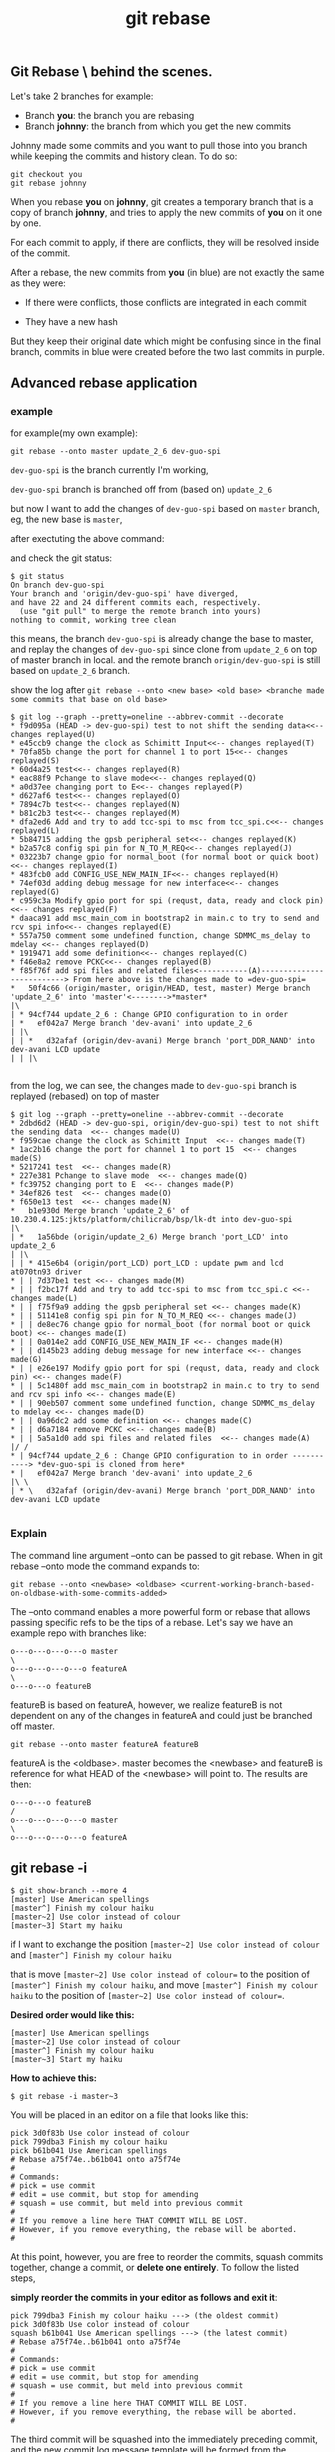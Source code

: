 #+TITLE: git rebase
** Git Rebase \ behind the scenes.
Let's take 2 branches for example:

- Branch *you*: the branch you are rebasing
- Branch *johnny*: the branch from which you get the new commits

Johnny made some commits and you want to pull those into you branch while keeping the commits and history clean. To do so:

#+BEGIN_SRC shell
git checkout you
git rebase johnny
#+END_SRC
[[file:img/git-rebase.jpg]]

When you rebase *you* on *johnny*, git creates a temporary branch that is a copy of branch *johnny*, 
and tries to apply the new commits of *you* on it one by one.

For each commit to apply, if there are conflicts, they will be resolved inside of the commit.

After a rebase, the new commits from *you* (in blue) are not exactly the same as they were:

- If there were conflicts, those conflicts are integrated in each commit

- They have a new hash

But they keep their original date which might be confusing since in the final branch, 
commits in blue were created before the two last commits in purple.

** Advanced rebase application
*** example
for example(my own example):
#+BEGIN_SRC shell
git rebase --onto master update_2_6 dev-guo-spi
#+END_SRC

=dev-guo-spi= is the branch currently I'm working, 

=dev-guo-spi= branch is branched off from (based on) =update_2_6=

but now I want to add the changes of  =dev-guo-spi= based on =master= branch, eg, the new base is =master=,

after exectuting the above command:

and check the git status:

#+BEGIN_SRC shell
$ git status
On branch dev-guo-spi
Your branch and 'origin/dev-guo-spi' have diverged,
and have 22 and 24 different commits each, respectively.
  (use "git pull" to merge the remote branch into yours)
nothing to commit, working tree clean
#+END_SRC

this means, the branch =dev-guo-spi= is already change the base to master, and replay the changes of =dev-guo-spi= since clone
from =update_2_6= on top of master branch in local. and the remote branch =origin/dev-guo-spi= is still based on =update_2_6= branch.

show the log after =git rebase --onto <new base> <old base> <branche made some commits that base on old base>=

#+BEGIN_SRC shell
$ git log --graph --pretty=oneline --abbrev-commit --decorate
* f9d095a (HEAD -> dev-guo-spi) test to not shift the sending data<<-- changes replayed(U)
* e45ccb9 change the clock as Schimitt Input<<-- changes replayed(T)
* 70fa85b change the port for channel 1 to port 15<<-- changes replayed(S)
* 60d4a25 test<<-- changes replayed(R)
* eac88f9 Pchange to slave mode<<-- changes replayed(Q)
* a0d37ee changing port to E<<-- changes replayed(P)
* d627af6 test<<-- changes replayed(O)
* 7894c7b test<<-- changes replayed(N)
* b81c2b3 test<<-- changes replayed(M)
* dfa2ed6 Add and try to add tcc-spi to msc from tcc_spi.c<<-- changes replayed(L)
* 5b84715 adding the gpsb peripheral set<<-- changes replayed(K)
* b2a57c8 config spi pin for N_TO_M_REQ<<-- changes replayed(J)
* 03223b7 change gpio for normal_boot (for normal boot or quick boot)<<-- changes replayed(I)
* 483fcb0 add CONFIG_USE_NEW_MAIN_IF<<-- changes replayed(H)
* 74ef03d adding debug message for new interface<<-- changes replayed(G)
* c959c3a Modify gpio port for spi (requst, data, ready and clock pin)<<-- changes replayed(F)
* daaca91 add msc_main_com in bootstrap2 in main.c to try to send and rcv spi info<<-- changes replayed(E)
* 557a750 comment some undefined function, change SDMMC_ms_delay to mdelay <<-- changes replayed(D)
* 1919471 add some definition<<-- changes replayed(C)
* f46e8a2 remove PCKC<<-- changes replayed(B)
* f85f76f add spi files and related files<-----------(A)--------------------------> From here above is the changes made to =dev-guo-spi=
*   50f4c66 (origin/master, origin/HEAD, test, master) Merge branch 'update_2_6' into 'master'<-------->*master*
|\
| * 94cf744 update_2_6 : Change GPIO configuration to in order
| *   ef042a7 Merge branch 'dev-avani' into update_2_6
| |\
| | *   d32afaf (origin/dev-avani) Merge branch 'port_DDR_NAND' into dev-avani LCD update
| | |\

#+END_SRC

from the log, we can see, the changes made to =dev-guo-spi= branch is replayed (rebased) on top of master

#+BEGIN_SRC shell
$ git log --graph --pretty=oneline --abbrev-commit --decorate
* 2dbd6d2 (HEAD -> dev-guo-spi, origin/dev-guo-spi) test to not shift the sending data  <<-- changes made(U)
* f959cae change the clock as Schimitt Input  <<-- changes made(T)
* 1ac2b16 change the port for channel 1 to port 15  <<-- changes made(S)
* 5217241 test  <<-- changes made(R)
* 227e381 Pchange to slave mode  <<-- changes made(Q)
* fc39752 changing port to E  <<-- changes made(P)
* 34ef826 test  <<-- changes made(O)
* f650e13 test  <<-- changes made(N)
*   b1e930d Merge branch 'update_2_6' of 10.230.4.125:jkts/platform/chilicrab/bsp/lk-dt into dev-guo-spi
|\
| *   1a56bde (origin/update_2_6) Merge branch 'port_LCD' into update_2_6
| |\
| | * 415e6b4 (origin/port_LCD) port_LCD : update pwm and lcd at070tn93 driver
* | | 7d37be1 test <<-- changes made(M)
* | | f2bc17f Add and try to add tcc-spi to msc from tcc_spi.c <<-- changes made(L)
* | | f75f9a9 adding the gpsb peripheral set <<-- changes made(K)
* | | 51141e8 config spi pin for N_TO_M_REQ <<-- changes made(J)
* | | de8ec76 change gpio for normal_boot (for normal boot or quick boot) <<-- changes made(I)
* | | 0a014e2 add CONFIG_USE_NEW_MAIN_IF <<-- changes made(H)
* | | d145b23 adding debug message for new interface <<-- changes made(G)
* | | e26e197 Modify gpio port for spi (requst, data, ready and clock pin) <<-- changes made(F)
* | | 5c1480f add msc_main_com in bootstrap2 in main.c to try to send and rcv spi info <<-- changes made(E)
* | | 90eb507 comment some undefined function, change SDMMC_ms_delay to mdelay <<-- changes made(D)
* | | 0a96dc2 add some definition <<-- changes made(C)
* | | d6a7184 remove PCKC <<-- changes made(B)
* | | 5a5a1d0 add spi files and related files  <<-- changes made(A)
|/ /
* | 94cf744 update_2_6 : Change GPIO configuration to in order -----------> *dev-guo-spi is cloned from here*
* |   ef042a7 Merge branch 'dev-avani' into update_2_6
|\ \
| * \   d32afaf (origin/dev-avani) Merge branch 'port_DDR_NAND' into dev-avani LCD update

#+END_SRC


*** Explain
The command line argument --onto can be passed to git rebase. When in git rebase --onto mode the command expands to:

#+BEGIN_SRC shell
 git rebase --onto <newbase> <oldbase> <current-working-branch-based-on-oldbase-with-some-commits-added>
#+END_SRC



The --onto command enables a more powerful form or rebase that allows passing specific refs to be the tips of a rebase.
Let's say we have an example repo with branches like:

#+BEGIN_SRC shell
o---o---o---o---o master
\
o---o---o---o---o featureA
\
o---o---o featureB
#+END_SRC
featureB is based on featureA, however, we realize featureB is not dependent on any of the changes in featureA and could just be branched off master.

#+BEGIN_SRC shell
 git rebase --onto master featureA featureB
#+END_SRC

featureA is the <oldbase>. master becomes the <newbase> and featureB is reference for what HEAD of the <newbase> will point to. The results are then:

#+BEGIN_SRC shell
o---o---o featureB
/
o---o---o---o---o master
\
o---o---o---o---o featureA
#+END_SRC

** git rebase -i

#+BEGIN_SRC shell
$ git show-branch --more 4
[master] Use American spellings
[master^] Finish my colour haiku
[master~2] Use color instead of colour
[master~3] Start my haiku
#+END_SRC

if I want to exchange the position =[master~2] Use color instead of colour= and  =[master^] Finish my colour haiku=

that is move =[master~2] Use color instead of colour== to the position of =[master^] Finish my colour haiku=,
and move =[master^] Finish my colour haiku= to the position of =[master~2] Use color instead of colour==.

*Desired order would like this:*

#+BEGIN_SRC shell
[master] Use American spellings
[master~2] Use color instead of colour
[master^] Finish my colour haiku
[master~3] Start my haiku
#+END_SRC

*How to achieve this:*

#+BEGIN_SRC shell
$ git rebase -i master~3
#+END_SRC

You will be placed in an editor on a file that looks like this:

#+BEGIN_SRC shell
pick 3d0f83b Use color instead of colour
pick 799dba3 Finish my colour haiku
pick b61b041 Use American spellings
# Rebase a75f74e..b61b041 onto a75f74e
#
# Commands:
# pick = use commit
# edit = use commit, but stop for amending
# squash = use commit, but meld into previous commit
#
# If you remove a line here THAT COMMIT WILL BE LOST.
# However, if you remove everything, the rebase will be aborted.
#
#+END_SRC


At this point, however, you are free to reorder the commits, squash commits together,
change a commit, or *delete one entirely*. To follow the listed steps, 

*simply reorder the commits in your editor as follows and exit it*:

#+BEGIN_SRC shell
pick 799dba3 Finish my colour haiku ---> (the oldest commit)
pick 3d0f83b Use color instead of colour
squash b61b041 Use American spellings ---> (the latest commit)
# Rebase a75f74e..b61b041 onto a75f74e
#
# Commands:
# pick = use commit
# edit = use commit, but stop for amending
# squash = use commit, but meld into previous commit
#
# If you remove a line here THAT COMMIT WILL BE LOST.
# However, if you remove everything, the rebase will be aborted.
#
#+END_SRC

The third commit will be squashed into the immediately preceding commit, and the
new commit log message template will be formed from the combination of the commits
being squashed together.
In this example, the two commit log messages are joined and offered in an editor:

#+BEGIN_SRC shell
# This is a combination of two commits.
# The first commits message is:
Use color instead of colour
# This is the 2nd commit message:
Use American spellings
#+END_SRC

These message can be edited down to just
#+BEGIN_SRC shell
Use American spellings
#+END_SRC

After =git rebse -i=, and check again

#+BEGIN_SRC shell
$ git show-branch --more=4
[master] Use American spellings
[master^] Finish my colour haiku
[master~2] Start my haiku
#+END_SRC

